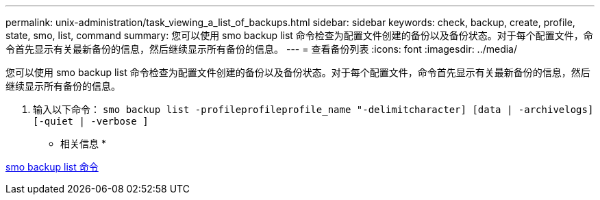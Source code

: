 ---
permalink: unix-administration/task_viewing_a_list_of_backups.html 
sidebar: sidebar 
keywords: check, backup, create, profile, state, smo, list, command 
summary: 您可以使用 smo backup list 命令检查为配置文件创建的备份以及备份状态。对于每个配置文件，命令首先显示有关最新备份的信息，然后继续显示所有备份的信息。 
---
= 查看备份列表
:icons: font
:imagesdir: ../media/


[role="lead"]
您可以使用 smo backup list 命令检查为配置文件创建的备份以及备份状态。对于每个配置文件，命令首先显示有关最新备份的信息，然后继续显示所有备份的信息。

. 输入以下命令： `smo backup list -profileprofileprofile_name "-delimitcharacter] [data | -archivelogs] [-quiet | -verbose ]`


* 相关信息 *

xref:reference_the_smosmsapbackup_list_command.adoc[smo backup list 命令]
